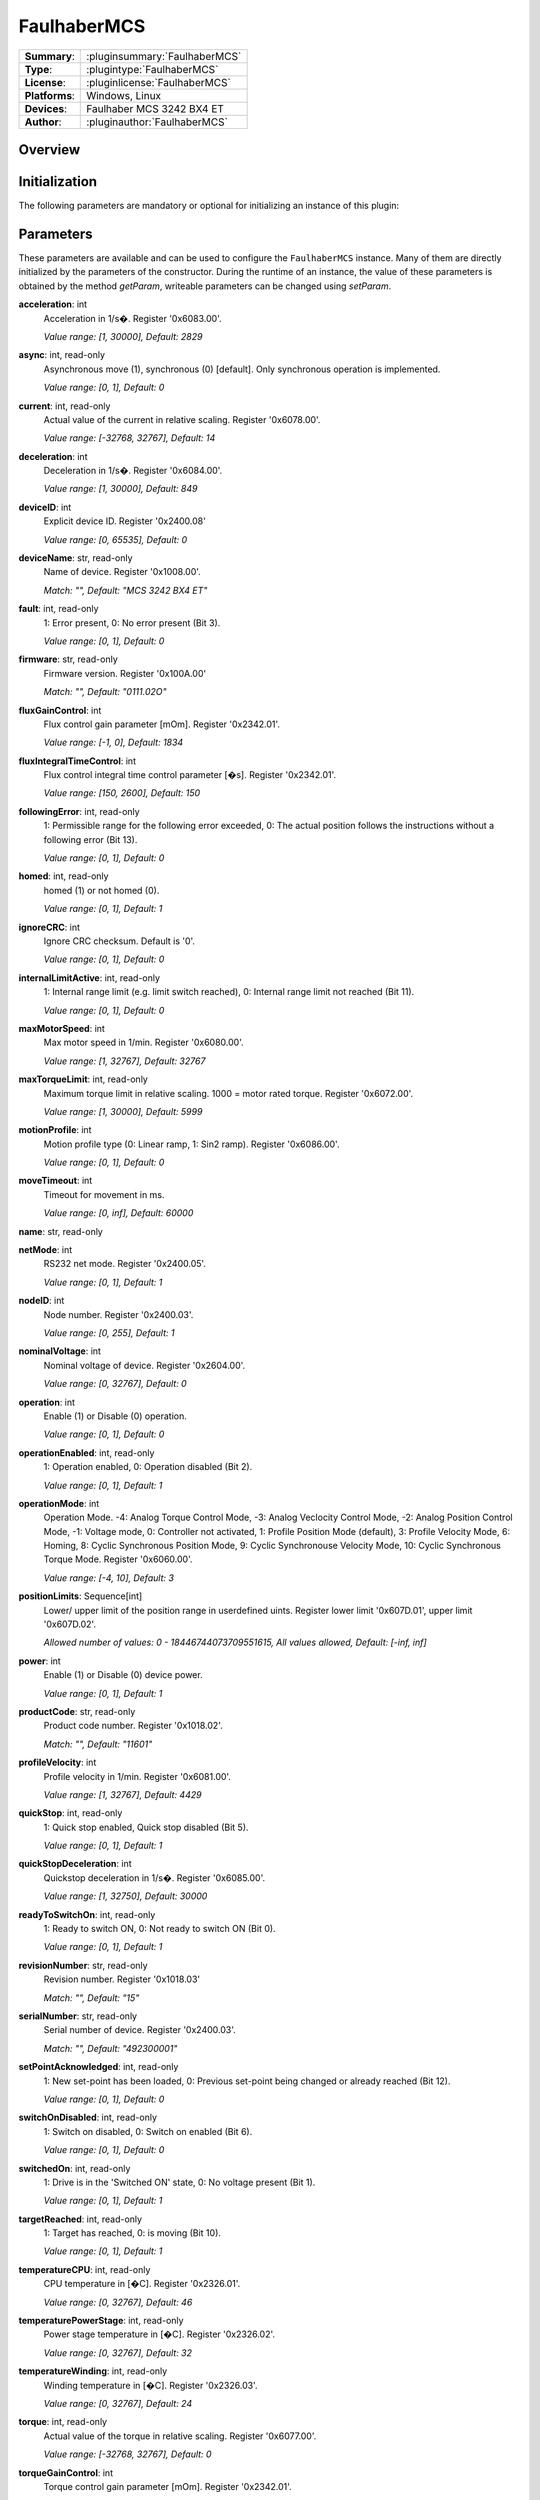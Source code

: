 ===================
 FaulhaberMCS
===================

=============== ========================================================================================================
**Summary**:    :pluginsummary:`FaulhaberMCS`
**Type**:       :plugintype:`FaulhaberMCS`
**License**:    :pluginlicense:`FaulhaberMCS`
**Platforms**:  Windows, Linux
**Devices**:    Faulhaber MCS 3242 BX4 ET
**Author**:     :pluginauthor:`FaulhaberMCS`
=============== ========================================================================================================

Overview
========

.. pluginsummaryextended::
    :plugin: FaulhaberMCS

Initialization
==============

The following parameters are mandatory or optional for initializing an instance of this plugin:

    .. plugininitparams::
        :plugin: FaulhaberMCS


Parameters
==========

These parameters are available and can be used to configure the ``FaulhaberMCS`` instance.
Many of them are directly initialized by the parameters of the constructor.
During the runtime of an instance, the value of these parameters is obtained by
the method *getParam*, writeable parameters can be changed using *setParam*.

**acceleration**: int
    Acceleration in 1/s�. Register '0x6083.00'.

    *Value range: [1, 30000], Default: 2829*
**async**: int, read-only
    Asynchronous move (1), synchronous (0) [default]. Only synchronous operation is
    implemented.

    *Value range: [0, 1], Default: 0*
**current**: int, read-only
    Actual value of the current in relative scaling. Register '0x6078.00'.

    *Value range: [-32768, 32767], Default: 14*
**deceleration**: int
    Deceleration in 1/s�. Register '0x6084.00'.

    *Value range: [1, 30000], Default: 849*
**deviceID**: int
    Explicit device ID. Register '0x2400.08'

    *Value range: [0, 65535], Default: 0*
**deviceName**: str, read-only
    Name of device. Register '0x1008.00'.

    *Match: "", Default: "MCS 3242 BX4 ET"*
**fault**: int, read-only
    1: Error present, 0: No error present (Bit 3).

    *Value range: [0, 1], Default: 0*
**firmware**: str, read-only
    Firmware version. Register '0x100A.00'

    *Match: "", Default: "0111.02O"*
**fluxGainControl**: int
    Flux control gain parameter [mOm]. Register '0x2342.01'.

    *Value range: [-1, 0], Default: 1834*
**fluxIntegralTimeControl**: int
    Flux control integral time control parameter [�s]. Register '0x2342.01'.

    *Value range: [150, 2600], Default: 150*
**followingError**: int, read-only
    1: Permissible range for the following error exceeded, 0: The actual position follows
    the instructions without a following error (Bit 13).

    *Value range: [0, 1], Default: 0*
**homed**: int, read-only
    homed (1) or not homed (0).

    *Value range: [0, 1], Default: 1*
**ignoreCRC**: int
    Ignore CRC checksum. Default is '0'.

    *Value range: [0, 1], Default: 0*
**internalLimitActive**: int, read-only
    1: Internal range limit (e.g. limit switch reached), 0: Internal range limit not reached
    (Bit 11).

    *Value range: [0, 1], Default: 0*
**maxMotorSpeed**: int
    Max motor speed in 1/min. Register '0x6080.00'.

    *Value range: [1, 32767], Default: 32767*
**maxTorqueLimit**: int, read-only
    Maximum torque limit in relative scaling. 1000 = motor rated torque. Register
    '0x6072.00'.

    *Value range: [1, 30000], Default: 5999*
**motionProfile**: int
    Motion profile type (0: Linear ramp, 1: Sin2 ramp). Register '0x6086.00'.

    *Value range: [0, 1], Default: 0*
**moveTimeout**: int
    Timeout for movement in ms.

    *Value range: [0, inf], Default: 60000*
**name**: str, read-only

**netMode**: int
    RS232 net mode. Register '0x2400.05'.

    *Value range: [0, 1], Default: 1*
**nodeID**: int
    Node number. Register '0x2400.03'.

    *Value range: [0, 255], Default: 1*
**nominalVoltage**: int
    Nominal voltage of device. Register '0x2604.00'.

    *Value range: [0, 32767], Default: 0*
**operation**: int
    Enable (1) or Disable (0) operation.

    *Value range: [0, 1], Default: 0*
**operationEnabled**: int, read-only
    1: Operation enabled, 0: Operation disabled (Bit 2).

    *Value range: [0, 1], Default: 1*
**operationMode**: int
    Operation Mode. -4: Analog Torque Control Mode, -3: Analog Veclocity Control Mode, -2:
    Analog Position Control Mode, -1: Voltage mode, 0: Controller not activated, 1: Profile
    Position Mode (default), 3: Profile Velocity Mode, 6: Homing, 8: Cyclic Synchronous
    Position Mode, 9: Cyclic Synchronouse Velocity Mode, 10: Cyclic Synchronous Torque Mode.
    Register '0x6060.00'.

    *Value range: [-4, 10], Default: 3*
**positionLimits**: Sequence[int]
    Lower/ upper limit of the position range in userdefined uints. Register lower limit
    '0x607D.01', upper limit '0x607D.02'.

    *Allowed number of values: 0 - 18446744073709551615, All values allowed, Default: [-inf,
    inf]*
**power**: int
    Enable (1) or Disable (0) device power.

    *Value range: [0, 1], Default: 1*
**productCode**: str, read-only
    Product code number. Register '0x1018.02'.

    *Match: "", Default: "11601"*
**profileVelocity**: int
    Profile velocity in 1/min. Register '0x6081.00'.

    *Value range: [1, 32767], Default: 4429*
**quickStop**: int, read-only
    1: Quick stop enabled, Quick stop disabled (Bit 5).

    *Value range: [0, 1], Default: 1*
**quickStopDeceleration**: int
    Quickstop deceleration in 1/s�. Register '0x6085.00'.

    *Value range: [1, 32750], Default: 30000*
**readyToSwitchOn**: int, read-only
    1: Ready to switch ON, 0: Not ready to switch ON (Bit 0).

    *Value range: [0, 1], Default: 1*
**revisionNumber**: str, read-only
    Revision number. Register '0x1018.03'

    *Match: "", Default: "15"*
**serialNumber**: str, read-only
    Serial number of device. Register '0x2400.03'.

    *Match: "", Default: "492300001"*
**setPointAcknowledged**: int, read-only
    1: New set-point has been loaded, 0: Previous set-point being changed or already reached
    (Bit 12).

    *Value range: [0, 1], Default: 0*
**switchOnDisabled**: int, read-only
    1: Switch on disabled, 0: Switch on enabled (Bit 6).

    *Value range: [0, 1], Default: 0*
**switchedOn**: int, read-only
    1: Drive is in the 'Switched ON' state, 0: No voltage present (Bit 1).

    *Value range: [0, 1], Default: 1*
**targetReached**: int, read-only
    1: Target has reached, 0: is moving (Bit 10).

    *Value range: [0, 1], Default: 1*
**temperatureCPU**: int, read-only
    CPU temperature in [�C]. Register '0x2326.01'.

    *Value range: [0, 32767], Default: 46*
**temperaturePowerStage**: int, read-only
    Power stage temperature in [�C]. Register '0x2326.02'.

    *Value range: [0, 32767], Default: 32*
**temperatureWinding**: int, read-only
    Winding temperature in [�C]. Register '0x2326.03'.

    *Value range: [0, 32767], Default: 24*
**torque**: int, read-only
    Actual value of the torque in relative scaling. Register '0x6077.00'.

    *Value range: [-32768, 32767], Default: 0*
**torqueGainControl**: int
    Torque control gain parameter [mOm]. Register '0x2342.01'.

    *Value range: [-1, 0], Default: 1834*
**torqueIntegralTimeControl**: int
    Torque control integral time control parameter [�s]. Register '0x2342.01'.

    *Value range: [150, 2600], Default: 150*
**torqueLimits**: Sequence[int]
    Negative/ positive torque limit values in relative scaling. 1000 = motor rated torque.
    Register negative limit '0x60E1.00', positive limit '0x60E0.00'.

    *Allowed number of values: 0 - 18446744073709551615, Value range: [0, 6000], Default:
    [6000, 6000]*
**velocityDeviationThresholdControl**: int
    Velocity deviation threshold control parameter. Register '0x2344.03'.

    *Value range: [0, 65535], Default: 65535*
**velocityDeviationTimeControl**: int
    Velocity deviation time control parameter. Register '0x2344.04'.

    *Value range: [0, 65535], Default: 100*
**velocityGainControl**: int
    Velocity gain control parameter [As 1e-6]. Register '0x2342.01'.

    *Value range: [-1, 0], Default: 1834*
**velocityIntegralPartOption**: int
    Velocity integral part option. Configuration of the speed control loop. '0': integral
    component active, '1': stopped integral component in the position windoed (in PP mode),
    '2': integral component deactivated. Register '0x2344.06'.

    *Value range: [0, 2], Default: 0*
**velocityIntegralTimeControl**: int
    Velocity integral time control parameter [�s]. Register '0x2344.02'.

    *Value range: [0, 65535], Default: 26*
**velocityWarningThresholdControl**: int
    Velocity warning threshold control parameter. Register '0x2344.05'.

    *Value range: [0, 65535], Default: 30000*
**vendorID**: str, read-only
    Vendor ID of device. Register '0x1018.01'.

    *Match: "", Default: "327"*
**voltageEnabled**: int, read-only
    1: Power supply enabled, 0: Power supply disabled (Bit 4).

    *Value range: [0, 1], Default: 0*
**warning**: int, read-only
    1: One of the monitored temperatures has exceeded at least the warning threshold, 0: No
    raised temperatures (Bit 7).

    *Value range: [0, 1], Default: 0*

Additional functions (exec functions)
=====================================

By using the following execFunctions you execute homing according the homing methods.

.. py:function::  instance.exec('homing', method [,offset, switchSeekVelocity, homingSpeed, acceleration, limitCheckDelayTime, torqueLimits, timeout])

    In most of the cases before position control is to be used, the drive must perform a reference run to align the position used by the drive to the mechanic setup.

    :param method: Homing method. Methods 1?34: A limit switch or an additional reference switch is used as reference. Method 37: The position is set to 0 without reference run. Methods ?1??4: A mecha
... nical limit stop is set as reference. Register '0x6098.00'.
    :type method: int
    :param offset: Offset of the zero position relative to the position of the reference switch in userdefined units. Register '0x607C.00'.
    :type offset: int - optional
    :param switchSeekVelocity: Speed during search for switch. Register '0x6099.01'.
    :type switchSeekVelocity: int - optional
    :param homingSpeed: Speed during search for zero. Register '0x6099.02'.
    :type homingSpeed: int - optional
    :param acceleration: Speed during search for zero. Register '0x609A.00'.
    :type acceleration: int - optional
    :param limitCheckDelayTime: Delay time until blockage detection [ms]. Register '0x2324.02'.
    :type limitCheckDelayTime: int - optional
    :param torqueLimits: Upper/ lower limit values for the reference run in 1/1000 of the rated motor torque. Register negative limit '0x2350.00', positive limit '0x2351.00'.
    :type torqueLimits: Sequence[int] - optional
    :param timeout: Timeout for homing in ms.
    :type timeout: int - optional

Exemplary usage from Python
===========================

In the following examples, it is shown how to use this Plugin.
First an instance must be initialized using the ``SerialIO`` Plugin.

Initialization and parameter
----------------------------

The following code initializes an instance of the plugin and sets the parameter ``netMode`` to 1.
If you use several devices in a RS232 network, you can initialize several instances of the plugin with same serialIO instance and different nodeID.

.. hint::

    * The COM port number must be adapted to the used COM port.
    * The RS232 network mode must be set in Faulhaber Motion Manager before connecting to the other devices.
    * Asynchronous communication must be disabled in Faulhaber Motion Manager.

Initialization of one motor with nodeID 1:

.. code-block:: python

    from itom import actuator, dataIO

    com = dataIO("SerialIO", 6, 115200, "\n")  # adapt COM port number
    mot = actuator("FaulhaberMCS", com, 1)

Initialization of two motors with nodeID 1 and 2:

.. code-block:: python

    from itom import actuator, dataIO

    com = dataIO("SerialIO", 6, 115200, "\n")  # adapt COM port number
    mot1 = actuator("FaulhaberMCS", com, 1)  # nodeID 1
    mot2 = actuator("FaulhaberMCS", com, 2)  # nodeID 2

The current position can be set to zero by using the ``setOrigin`` method of the plugin:

.. code-block:: python

    mot.setOrigin(0)

Additional homing methods can be executed by using the ``exec`` method of the plugin:

.. code-block:: python

    mot.exec("homing", -3, torqueLimits=[300, 300]) # mechanical limit stop is set as reference

Parameters can be read by using the ``getParam`` method of the plugin:

.. code-block:: python

    print(mot.getParam("positionLimits"))

Parameters can be set by using the ``setParam`` method of the plugin:

.. code-block:: python

    mot.setParam("profileVelocity", 2000)

Motor can be turned off setting parameter ``operation``:

.. code-block:: python

    mot.setParam("operation", 0) # turn off motor
    mot.setParam("operation", 1) # turn on motor

The motor voltage is turned off setting parameter ``power``:

.. code-block:: python

    mot.setParam("power", 0) # turn off motor voltage

    # To turn it on again, first it must be shut down
    mot.setParam("operation", 0)
    mot.setParam("operation", 1) # turn on motor

For long movement operations, the timeout can be set:

.. code-block:: python

    mot.setParam("moveTimeout", 60000) # set timeout to 60s

The torque control parameter are changed by the plugin parameter:

.. code-block:: python

    mot.setParam("torqueGainControl", 1835)
    mot.setParam("torqueIntegralTimeControl", 150)

The flux control parameter are changed by the plugin parameter:

.. code-block:: python

    mot.setParam("fluxGainControl", 1835)
    mot.setParam("fluxIntegralTimeControl", 150)

The velocity control parameter are changed by the plugin parameter:

.. code-block:: python

    mot.setParam("velocityGainControl", 1835)
    mot.setParam("velocityIntegralTimeControl", 23)
    mot.setParam("velocityDeviationThresholdControl", 65535)
    mot.setParam("velocityDeviationTimeControl", 100)
    mot.setParam("velocityWarningThresholdControl", 30000)
    mot.setParam("velocityIntegralPartOption", 0)

Operation mode
--------------

**Profile Position mode** (Register 0x6060.00 = 1, default) is used to move the motor to a specific position.
The relative position can be set to a specific value by using the ``setPosRel`` method of the plugin:

.. hint::

    ``setPosRel`` method does only work in Profile Position mode.

.. code-block:: python

    mot.setPosRel(0, 4096)  # inc.

The absolute position can be set to a specific value by using the ``setPosAbs`` method of the plugin:

.. code-block:: python

    mot.setPosAbs(0, 4096)  # inc.

**Voltage mode** (Register 0x6060.00 = -1) is used to control the motor speed by setting the voltage.
First change the operation mode to voltage mode:

.. code-block:: python

    mot.setParam("operationMode", -1)

The voltage can be set to a specific value by using the ``setPosAbs`` method of the plugin:

.. code-block:: python

    mot.setPosAbs(0, 120)  # x10 mV

**Profile Velocity mode** (Register 0x6060.00 = 3) is used to move the motor with a specific velocity.
First change the operation mode to voltage mode:

.. code-block:: python

    mot.setParam("operationMode", 3)

The velocity can be set to a specific value by using the ``setPosAbs`` method of the plugin:

.. code-block:: python

    mot.setVelocity(1000)  # 1/min

**Cyclic Synchronous Torque mode** (Register 0x6060.00 = 10) is used to control the motor torque.
First change the operation mode to voltage mode:

.. code-block:: python

    mot.setParam("operationMode", 10)

The torque can be set to a specific value by using the ``setPosAbs`` method of the plugin:

.. code-block:: python

    mot.setTorque(1000)  # I_N/1000

Changelog
==========

* itom setup 4.3.0 - v1.0.0: Initial version
